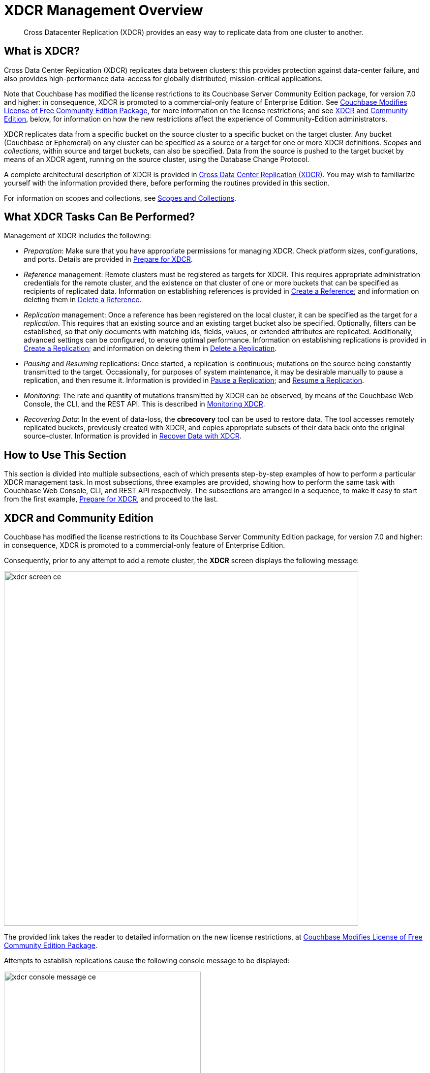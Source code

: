 = XDCR Management Overview
:description: Cross Datacenter Replication (XDCR) provides an easy way to replicate data from one cluster to another.
:page-aliases: xdcr:xdcr-intro

[abstract]
{description}

[#xdcr-summary]
== What is XDCR?
Cross Data Center Replication (XDCR) replicates data between clusters: this provides protection against data-center failure, and also provides high-performance data-access for globally distributed, mission-critical applications.

Note that Couchbase has modified the license restrictions to its Couchbase Server Community Edition package, for version 7.0 and higher: in consequence, XDCR is promoted to a commercial-only feature of Enterprise Edition.
See https://blog.couchbase.com/couchbase-modifies-license-free-community-edition-package/[Couchbase Modifies License of Free Community Edition Package^], for more information on the license restrictions; and see xref:manage:manage-xdcr/xdcr-management-overview.adoc#xdcr-and-community-edition[XDCR and Community Edition], below, for information on how the new restrictions affect the experience of Community-Edition administrators.

XDCR replicates data from a specific bucket on the source cluster to a specific bucket on the target cluster.
Any bucket (Couchbase or Ephemeral) on any cluster can be specified as a source or a target for one or more XDCR definitions.
_Scopes_ and _collections_, within source and target buckets, can also be specified.
Data from the source is pushed to the target bucket by means of an XDCR agent, running on the source cluster, using the Database Change Protocol.

A complete architectural description of XDCR is provided in xref:learn:clusters-and-availability/xdcr-overview.adoc[Cross Data Center Replication (XDCR)].
You may wish to familiarize yourself with the information provided there, before performing the routines provided in this section.

For information on scopes and collections, see xref:learn:data/scopes-and-collections.adoc[Scopes and Collections].

[#what-xdcr-tasks-can-be-performed]
== What XDCR Tasks Can Be Performed?

Management of XDCR includes the following:

* _Preparation_: Make sure that you have appropriate permissions for managing XDCR.
Check platform sizes, configurations, and ports.
Details are provided in xref:manage:manage-xdcr/prepare-for-xdcr.adoc[Prepare for XDCR].

* _Reference_ management: Remote clusters must be registered as targets for XDCR.
This requires appropriate administration credentials for the remote cluster, and the existence on that cluster of one or more buckets that can be specified as recipients of replicated data.
Information on establishing references is provided in xref:manage:manage-xdcr/create-xdcr-reference.adoc[Create a Reference]; and information on deleting them in xref:manage:manage-xdcr/delete-xdcr-reference.adoc[Delete a Reference].

* _Replication_ management: Once a reference has been registered on the local cluster, it can be specified as the target for a _replication_.
This requires that an existing source and an existing target bucket also be specified.
Optionally, filters can be established, so that only documents with matching ids, fields, values, or extended attributes are replicated.
Additionally, advanced settings can be configured, to ensure optimal performance.
Information on establishing replications is provided in xref:manage:manage-xdcr/create-xdcr-replication.adoc[Create a Replication]; and information on deleting them in xref:manage:manage-xdcr/delete-xdcr-replication.adoc[Delete a Replication].

* _Pausing_ and _Resuming_ replications: Once started, a replication is continuous; mutations on the source being constantly transmitted to the target.
Occasionally, for purposes of system maintenance, it may be desirable manually to pause a replication, and then resume it.
Information is provided in xref:manage:manage-xdcr/pause-xdcr-replication.adoc[Pause a Replication]; and xref:manage:manage-xdcr/resume-xdcr-replication.adoc[Resume a Replication].

* _Monitoring_: The rate and quantity of mutations transmitted by XDCR can be observed, by means of the Couchbase Web Console, the CLI, and the REST API.
This is described in xref:learn:clusters-and-availability/xdcr-monitor-timestamp-conflict-resolution.adoc[Monitoring XDCR].

* _Recovering Data_: In the event of data-loss, the *cbrecovery* tool can be used to restore data.
The tool accesses remotely replicated buckets, previously created with XDCR, and copies appropriate subsets of their data back onto the original source-cluster.
Information is provided in xref:manage:manage-xdcr/recover-data-with-xdcr.adoc[Recover Data with XDCR].

[#how-to-use-xdcr-management-section]
== How to Use This Section

This section is divided into multiple subsections, each of which presents step-by-step examples of how to perform a particular XDCR management task.
In most subsections, three examples are provided, showing how to perform the same task with Couchbase Web Console, CLI, and REST API respectively.
The subsections are arranged in a sequence, to make it easy to start from the first example, xref:manage:manage-xdcr/prepare-for-xdcr.adoc[Prepare for XDCR], and proceed to the last.

[#xdcr-and-community-edition]
== XDCR and Community Edition

Couchbase has modified the license restrictions to its Couchbase Server Community Edition package, for version 7.0 and higher: in consequence, XDCR is promoted to a commercial-only feature of Enterprise Edition.

Consequently, prior to any attempt to add a remote cluster, the *XDCR* screen displays the following message:

image::manage-xdcr/xdcr-screen-ce.png[,720,align=middle]

The provided link takes the reader to detailed information on the new license restrictions, at https://blog.couchbase.com/couchbase-modifies-license-free-community-edition-package/[Couchbase Modifies License of Free Community Edition Package^].

Attempts to establish replications cause the following console message to be displayed:

image::manage-xdcr/xdcr-console-message-ce.png[,400,align=middle]

Community-Edition adminstrators who wish to upgrade to version 7.0 or later, and wish to use XDCR, are recommended to consult https://blog.couchbase.com/couchbase-modifies-license-free-community-edition-package/[Couchbase Modifies License of Free Community Edition Package^], for guidance.
